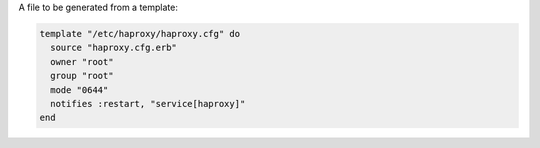 .. The contents of this file are included in multiple slide decks.
.. This file should not be changed in a way that hinders its ability to appear in multiple slide decks.


A file to be generated from a template:

.. code-block:: ruby
       
   template "/etc/haproxy/haproxy.cfg" do
     source "haproxy.cfg.erb"
     owner "root"
     group "root"
     mode "0644"
     notifies :restart, "service[haproxy]"
   end
